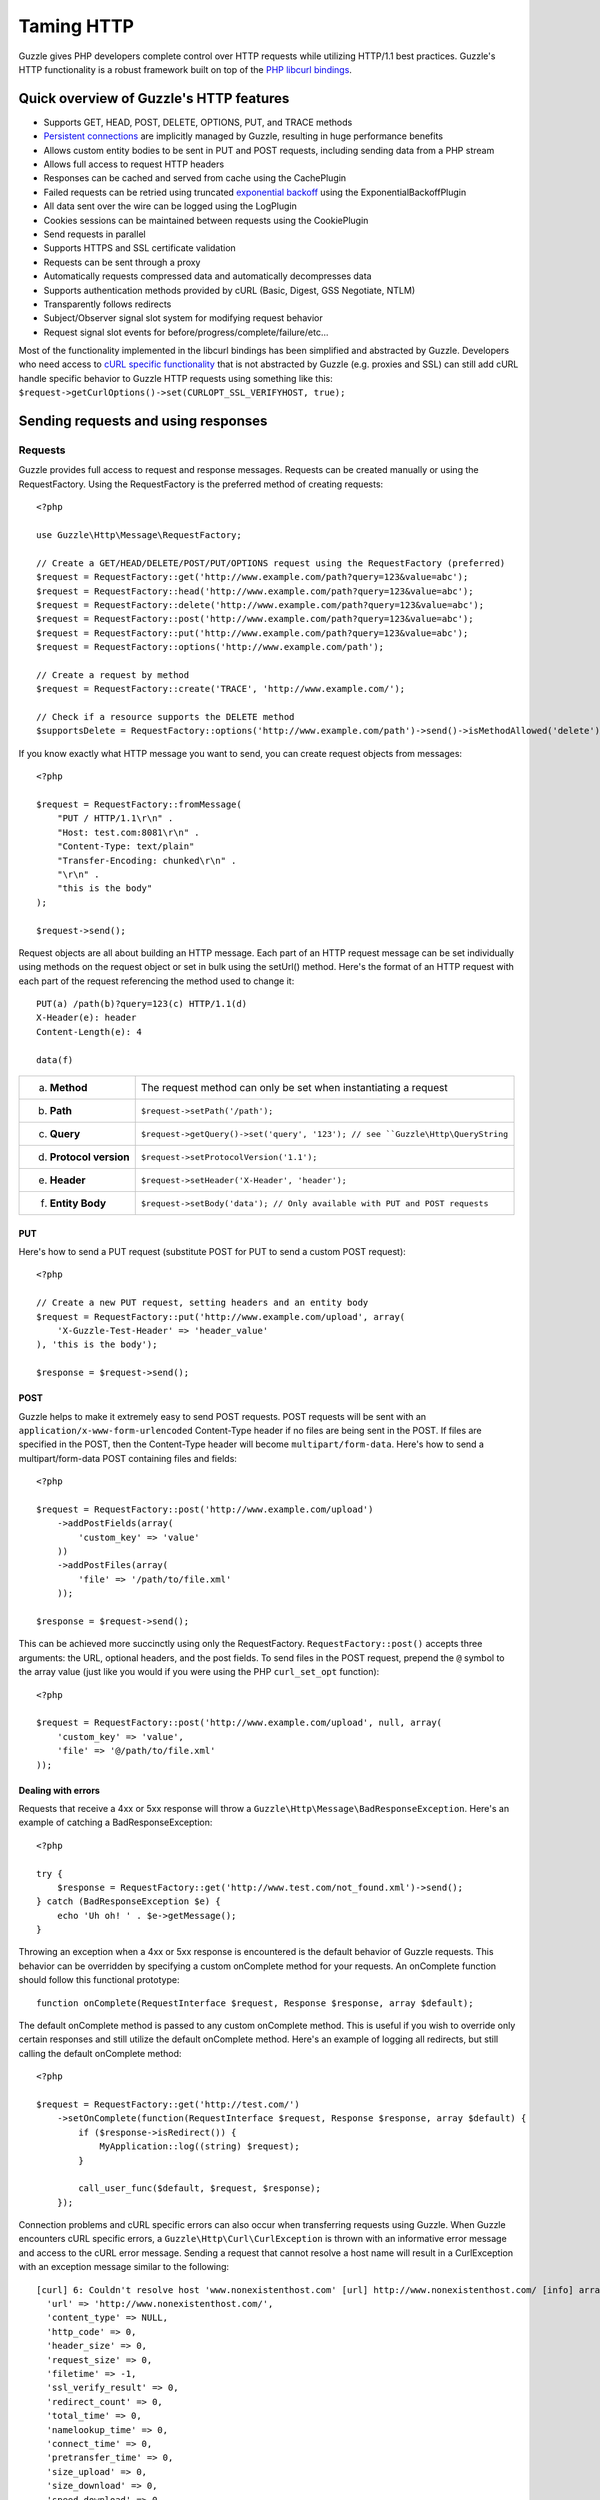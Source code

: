 ===========
Taming HTTP
===========

.. highlight:: php

Guzzle gives PHP developers complete control over HTTP requests while utilizing HTTP/1.1 best practices.  Guzzle's HTTP functionality is a robust framework built on top of the `PHP libcurl bindings <http://www.php.net/curl>`_.

Quick overview of Guzzle's HTTP features
----------------------------------------

* Supports GET, HEAD, POST, DELETE, OPTIONS, PUT, and TRACE methods
* `Persistent connections <http://en.wikipedia.org/wiki/Persistent_connections>`_ are implicitly managed by Guzzle, resulting in huge performance benefits
* Allows custom entity bodies to be sent in PUT and POST requests, including sending data from a PHP stream
* Allows full access to request HTTP headers
* Responses can be cached and served from cache using the CachePlugin
* Failed requests can be retried using truncated `exponential backoff <http://en.wikipedia.org/wiki/Exponential_backoff>`_ using the ExponentialBackoffPlugin
* All data sent over the wire can be logged using the LogPlugin
* Cookies sessions can be maintained between requests using the CookiePlugin
* Send requests in parallel
* Supports HTTPS and SSL certificate validation
* Requests can be sent through a proxy
* Automatically requests compressed data and automatically decompresses data
* Supports authentication methods provided by cURL (Basic, Digest, GSS Negotiate, NTLM)
* Transparently follows redirects
* Subject/Observer signal slot system for modifying request behavior
* Request signal slot events for before/progress/complete/failure/etc...

Most of the functionality implemented in the libcurl bindings has been simplified and abstracted by Guzzle. Developers who need access to `cURL specific functionality <http://www.php.net/curl_setopt>`_ that is not abstracted by Guzzle (e.g. proxies and SSL) can still add cURL handle specific behavior to Guzzle HTTP requests using something like this: ``$request->getCurlOptions()->set(CURLOPT_SSL_VERIFYHOST, true);``

Sending requests and using responses
------------------------------------

Requests
~~~~~~~~

Guzzle provides full access to request and response messages.  Requests can be created manually or using the RequestFactory.  Using the RequestFactory is the preferred method of creating requests::

    <?php

    use Guzzle\Http\Message\RequestFactory;

    // Create a GET/HEAD/DELETE/POST/PUT/OPTIONS request using the RequestFactory (preferred)
    $request = RequestFactory::get('http://www.example.com/path?query=123&value=abc');
    $request = RequestFactory::head('http://www.example.com/path?query=123&value=abc');
    $request = RequestFactory::delete('http://www.example.com/path?query=123&value=abc');
    $request = RequestFactory::post('http://www.example.com/path?query=123&value=abc');
    $request = RequestFactory::put('http://www.example.com/path?query=123&value=abc');
    $request = RequestFactory::options('http://www.example.com/path');

    // Create a request by method
    $request = RequestFactory::create('TRACE', 'http://www.example.com/');

    // Check if a resource supports the DELETE method
    $supportsDelete = RequestFactory::options('http://www.example.com/path')->send()->isMethodAllowed('delete');

If you know exactly what HTTP message you want to send, you can create request objects from messages::

    <?php

    $request = RequestFactory::fromMessage(
        "PUT / HTTP/1.1\r\n" .
        "Host: test.com:8081\r\n" .
        "Content-Type: text/plain"
        "Transfer-Encoding: chunked\r\n" .
        "\r\n" .
        "this is the body"
    );

    $request->send();

Request objects are all about building an HTTP message.  Each part of an HTTP request message can be set individually using methods on the request object or set in bulk using the setUrl() method.  Here's the format of an HTTP request with each part of the request referencing the method used to change it::

    PUT(a) /path(b)?query=123(c) HTTP/1.1(d)
    X-Header(e): header
    Content-Length(e): 4

    data(f)

+-------------------------+---------------------------------------------------------------------------------+
| a. **Method**           | The request method can only be set when instantiating a request                 |
+-------------------------+---------------------------------------------------------------------------------+
| b. **Path**             | ``$request->setPath('/path');``                                                 |
+-------------------------+---------------------------------------------------------------------------------+
| c. **Query**            |``$request->getQuery()->set('query', '123'); // see ``Guzzle\Http\QueryString``  |
+-------------------------+---------------------------------------------------------------------------------+
| d. **Protocol version** | ``$request->setProtocolVersion('1.1');``                                        |
+-------------------------+---------------------------------------------------------------------------------+
| e. **Header**           | ``$request->setHeader('X-Header', 'header');``                                  |
+-------------------------+---------------------------------------------------------------------------------+
| f. **Entity Body**      |  ``$request->setBody('data'); // Only available with PUT and POST requests``    |
+-------------------------+---------------------------------------------------------------------------------+

PUT
^^^

Here's how to send a PUT request (substitute POST for PUT to send a custom POST request)::

    <?php

    // Create a new PUT request, setting headers and an entity body
    $request = RequestFactory::put('http://www.example.com/upload', array(
        'X-Guzzle-Test-Header' => 'header_value'
    ), 'this is the body');

    $response = $request->send();

POST
^^^^

Guzzle helps to make it extremely easy to send POST requests.  POST requests will be sent with an ``application/x-www-form-urlencoded`` Content-Type header if no files are being sent in the POST.  If files are specified in the POST, then the Content-Type header will become ``multipart/form-data``.  Here's how to send a multipart/form-data POST containing files and fields::

    <?php

    $request = RequestFactory::post('http://www.example.com/upload')
        ->addPostFields(array(
            'custom_key' => 'value'
        ))
        ->addPostFiles(array(
            'file' => '/path/to/file.xml'
        ));

    $response = $request->send();

This can be achieved more succinctly using only the RequestFactory.  ``RequestFactory::post()`` accepts three arguments: the URL, optional headers, and the post fields.  To send files in the POST request, prepend the ``@`` symbol to the array value (just like you would if you were using the PHP ``curl_set_opt`` function)::

    <?php

    $request = RequestFactory::post('http://www.example.com/upload', null, array(
        'custom_key' => 'value',
        'file' => '@/path/to/file.xml'
    ));

Dealing with errors
^^^^^^^^^^^^^^^^^^^

Requests that receive a 4xx or 5xx response will throw a ``Guzzle\Http\Message\BadResponseException``.  Here's an example of catching a BadResponseException::

    <?php

    try {
        $response = RequestFactory::get('http://www.test.com/not_found.xml')->send();
    } catch (BadResponseException $e) {
        echo 'Uh oh! ' . $e->getMessage();
    }

Throwing an exception when a 4xx or 5xx response is encountered is the default behavior of Guzzle requests.  This behavior can be overridden by specifying a custom onComplete method for your requests.  An onComplete function should follow this functional prototype::

    function onComplete(RequestInterface $request, Response $response, array $default);

The default onComplete method is passed to any custom onComplete method.  This is useful if you wish to override only certain responses and still utilize the default onComplete method.  Here's an example of logging all redirects, but still calling the default onComplete method::

    <?php

    $request = RequestFactory::get('http://test.com/')
        ->setOnComplete(function(RequestInterface $request, Response $response, array $default) {
            if ($response->isRedirect()) {
                MyApplication::log((string) $request);
            }

            call_user_func($default, $request, $response);
        });

Connection problems and cURL specific errors can also occur when transferring requests using Guzzle.  When Guzzle encounters cURL specific errors, a ``Guzzle\Http\Curl\CurlException`` is thrown with an informative error message and access to the cURL error message.  Sending a request that cannot resolve a host name will result in a CurlException with an exception message similar to the following::

    [curl] 6: Couldn't resolve host 'www.nonexistenthost.com' [url] http://www.nonexistenthost.com/ [info] array (
      'url' => 'http://www.nonexistenthost.com/',
      'content_type' => NULL,
      'http_code' => 0,
      'header_size' => 0,
      'request_size' => 0,
      'filetime' => -1,
      'ssl_verify_result' => 0,
      'redirect_count' => 0,
      'total_time' => 0,
      'namelookup_time' => 0,
      'connect_time' => 0,
      'pretransfer_time' => 0,
      'size_upload' => 0,
      'size_download' => 0,
      'speed_download' => 0,
      'speed_upload' => 0,
      'download_content_length' => -1,
      'upload_content_length' => -1,
      'starttransfer_time' => 0,
      'redirect_time' => 0,
      'certinfo' =>
      array (
      ),
    ) [debug] * getaddrinfo(3) failed for www.nonexistenthost.com:80
    * Couldn't resolve host 'www.nonexistenthost.com'
    * Closing connection #0

All of the exceptions thrown during the transfer of a request will extend ``Guzzle\Http\HttpException``.  You can catch this exception only, or target each type of exception that can be encountered (BadResponseException and CurlException).

Entity Bodies
^^^^^^^^^^^^^

`Entity body <http://www.w3.org/Protocols/rfc2616/rfc2616-sec7.html>`_ is the term used for the body of an HTTP message.  The entity body of requests and responses is inherently a `PHP stream <http://php.net/manual/en/book.stream.php>`_ in Guzzle.  The body of the request can be either a string or a PHP stream which are converted into a ``Guzzle\Http\EntityBody`` object using its factory method.  When using a string, the entity body is stored in a `temp PHP stream <http://www.php.net/manual/en/wrappers.php.php>`_.  The use of temp PHP streams will help to protect your application from running out of memory when sending or receiving enormous entity bodies in your messages.  When more than 2MB of data is stored in a temp stream, it automatically stores the data on disk rather than in memory.

EntityBody objects provide a great deal of functionality: compression, decompression, calculate the Content-MD5, calculate the Content-Length (when the resource is repeatable), chunked reading, guessing the Content-Type, determining if the entity body should be compressed, and more.  Guzzle doesn't need to load an entire entity body into a string when sending or retrieving data; entity bodies are streamed when being uploaded and downloaded.

Here's an example of gzip compressing a text file then sending the file to a URL::

    <?php
    use Guzzle\Http\EntityBody;

    $body = EntityBody::factory('/path/to/file.txt');
    $body->compress();
    $request = $factory->put('http://localhost:8080/uploads', null, $body);

    $response = $request->send();

The body of the request can be specified in the ``RequestFactory::put()`` method, or, you can specify the body of the request by calling the ``setBody()`` method of any ``EntityEnclosingRequestInterface`` object.

Responses
~~~~~~~~~

Sending a request will return a ``Guzzle\Http\Message\Response`` object.  You can view the HTTP response message by casting the Response object to a string.  Casting the response to a string will return the entity body of the response as a string too, so this might be an expensive operation if the entity body is stored in a file or network stream.  If you only want to see the response headers, you can call ``getRawHeaders()``.

The Response object contains helper methods for retrieving common response headers.  These helper methods normalize the variations of HTTP response headers so that you will not need to check for the upper-case existence, lowercase existence, or if you aren't sure if the header will contain a hyphen::

    <?php

    // A sample of some of the Response helper methods
    $response->getContentMd5();
    $response->getEtag();
    $response->getCacheControl();

    // Get a header explicitly from the Response
    $response->getHeader('Content-Length');

The entity body of a response can be retrieved by calling ``$response->getBody()``.  Pass TRUE to this method to retrieve the body as a string rather than an EntityBody object;  this is a convenience feature-- an EntityBody can be cast as a string.

Send HTTP requests in parallel
~~~~~~~~~~~~~~~~~~~~~~~~~~~~~~

Sending many HTTP requests serially (one at a time) can cause an unnecessary delay in a script's execution. Each request must complete before a subsequent request can be sent. By sending requests in parallel, a pool of HTTP requests can complete at the speed of the slowest request in the pool, significantly reducing the amount of time needed to execute multiple HTTP requests. Guzzle provides a wrapper for the curl_multi functions in PHP.

Here's an example of sending three requests in parallel using a Pool object::

    <?php
    use Guzzle\Http\Message\RequestFactory;
    use Guzzle\Http\Pool\PoolRequestException;
    use Guzzle\Http\Pool\Pool;

    $pool = new Pool();
    $pool->add(RequestFactory::get('http://www.google.com/'));
    $pool->add(RequestFactory::head('http://www.google.com/'));
    $pool->add(RequestFactory::get('https://www.github.com/'));

    try {
        $pool->send();
    } catch (PoolRequestException $e) {
        echo "The following requests encountered an exception: \n";
        foreach ($e as $exception) {
            echo $exception->getRequest() . "\n"
                 . $exception->getMessage() . "\n";
        }
    }

A single request failure will not cause the entire pool of requests to fail.  Any exceptions thrown while transferring a pool of requests will be aggregated into a ``Guzzle\Http\Pool\PoolRequestException``.

Managed persistent HTTP connections
~~~~~~~~~~~~~~~~~~~~~~~~~~~~~~~~~~~

Persistent HTTP connections is an extremely important aspect of the HTTP/1.1 protocol that is often overlooked by PHP web service clients. Persistent connections allows data to be transferred between a client and server without the need to reconnect each time a subsequent request is sent, providing a significant performance boost to applications that need to send many HTTP requests to the same host.  Guzzle implicitly manages persistent connections for all requests across all services.

HTTP requests and cURL handles are completely separate entities in Guzzle. In order for a request to get a cURL handle to transfer its message to a server, a request retrieves a cURL handle from a cURL handle factory. The default cURL handle factory will maintain a pool of open cURL handles and return an already existent cURL handle (with a persistent HTTP connection) if available, or create a new cURL handle if needed.  Unless you override the curl factory of a request, all requests in Guzzle use the default ``Guzzle\Http\Curl\CurlFactory``.

Guzzle is pretty good about managing cURL handles.  A handle will be closed if the server closes the connection, if a cURL handle has an option that is not easily removed and would corrupt a subsequent request, or if the cURL handle has been idle for too long.  Guzzle limits the number of concurrent idle connections to a host to 2 connections by default.  These connection limits can be adjusted for specific hosts if needed::

    <?php
    use Guzzle\Http\Curl\CurlFactory;

    $factory = CurlFactory::getInstance();

    // Allow 10 idle connections to be managed for mywebsite.com on port 80
    $factory->setMaxIdleForHost('mywebsite.com:80', 10);

To disable connection reuse entirely, set the max idle time of the CurlFactory to 0: ``$factory->setMaxIdleTime(0);``.

Plugins for common HTTP request behavior
----------------------------------------

Guzzle provides easy to use request plugins that add behavior to requests based on signal slot event notifications.

Over the wiring logging
~~~~~~~~~~~~~~~~~~~~~~~

Use the ``Guzzle\Http\Plugin\LogPlugin`` to view all data sent over the wire, including entity bodies and redirects:

.. code-block:: php

    <?php
    use Guzzle\Http\Message\RequestFactory;
    use Guzzle\Common\Log\ZendLogAdapter;
    use Guzzle\Http\Plugin\LogPlugin;

    $adapter = new ZendLogAdapter(new \Zend_Log(new \Zend_Log_Writer_Stream('php://output')));
    $logPlugin = new LogPlugin($adapter, LogPlugin::LOG_VERBOSE);
    $request = RequestFactory::get('http://google.com/');

    // Attach the plugin to the request
    $request->getEventManager()->attach($logPlugin);

    $request->send();

The code sample above wraps a ``Zend_Log`` object using a ``Guzzle\Common\Log\ZendLogAdapter``.  After attaching the request to the plugin, all data sent over the wire will be logged to stdout.  The above code sample would output something like::

    2011-03-10T20:07:56-06:00 DEBUG (7): www.google.com - "GET / HTTP/1.1" - 200 0 - 0.195698 0 45887
    * About to connect() to google.com port 80 (#0)
    *   Trying 74.125.227.50... * connected
    * Connected to google.com (74.125.227.50) port 80 (#0)
    > GET / HTTP/1.1
    Accept: */*
    Accept-Encoding: deflate, gzip
    User-Agent: Guzzle/0.9 (Language=PHP/5.3.5; curl=7.21.2; Host=x86_64-apple-darwin10.4.0)
    Host: google.com

    < HTTP/1.1 301 Moved Permanently
    < Location: http://www.google.com/
    < Content-Type: text/html; charset=UTF-8
    < Date: Fri, 11 Mar 2011 02:06:32 GMT
    < Expires: Sun, 10 Apr 2011 02:06:32 GMT
    < Cache-Control: public, max-age=2592000
    < Server: gws
    < Content-Length: 219
    < X-XSS-Protection: 1; mode=block
    <
    * Ignoring the response-body
    * Connection #0 to host google.com left intact
    * Issue another request to this URL: 'http://www.google.com/'
    * About to connect() to www.google.com port 80 (#1)
    *   Trying 74.125.45.147... * connected
    * Connected to www.google.com (74.125.45.147) port 80 (#1)
    > GET / HTTP/1.1
    Host: www.google.com
    Accept: */*
    Accept-Encoding: deflate, gzip
    User-Agent: Guzzle/0.9 (Language=PHP/5.3.5; curl=7.21.2; Host=x86_64-apple-darwin10.4.0)

    < HTTP/1.1 200 OK
    < Date: Fri, 11 Mar 2011 02:06:32 GMT
    < Expires: -1
    < Cache-Control: private, max-age=0
    < Content-Type: text/html; charset=ISO-8859-1
    < Set-Cookie: PREF=ID=8a61470bce22ed5b:FF=0:TM=1299809192:LM=1299809192:S=axQwBxLyhXV7mbE3; expires=Sun, 10-Mar-2013 02:06:32 GMT; path=/; domain=.google.com
    < Set-Cookie: NID=44=qxXLtXgSKI2S9_mG7KbN7yR2atSje1B9Eft_CHTyjTuIivwE9kB1sATn_YPmBNhZHiNyxcP4_tIYnawjSNWeAepixK3CoKHw-RINrgGNSG3RfpAG7M-IKxHmLhJM6NeA; expires=Sat, 10-Sep-2011 02:06:32 GMT; path=/; domain=.google.com; HttpOnly
    < Server: gws
    < X-XSS-Protection: 1; mode=block
    < Transfer-Encoding: chunked
    <
    * Connection #1 to host www.google.com left intact
    <!doctype html><html><head>
    [...snipped]

Truncated exponential backoff
~~~~~~~~~~~~~~~~~~~~~~~~~~~~~

The ``Guzzle\Http\Plugin\ExponentialBackoffPlugin`` automatically retries failed HTTP requests using truncated exponential backoff.  Single requests and requests sent in parallel are retried with this plugin::

    <?php
    use Guzzle\Http\Message\RequestFactory;
    use Guzzle\Http\Plugin\ExponentialBackoffPlugin;

    $request = RequestFactory::get('http://google.com/');
    $request->getEventManager()->attach(new ExponentialBackoffPlugin());
    $request->send();

By default, the ExponentialBackoffPlugin will retry all 500 and 503 responses up to 3 times.  The number of retries and the HTTP status codes the are retried can be configured in the constructor of the plugin.

PHP-based caching forward proxy
~~~~~~~~~~~~~~~~~~~~~~~~~~~~~~~

Guzzle can leverage HTTP's caching specifications using the ``Guzzle\Http\Plugin\CachePlugin``.  The CachePlugin provides a private transparent proxy cache that caches HTTP responses.  The caching logic, based on `RFC 2616 <http://www.w3.org/Protocols/rfc2616/rfc2616-sec13.html>`_, uses HTTP headers to control caching behavior, cache lifetime, and supports ETag and Last-Modified based revalidation::

    <?php
    use Doctrine\Common\Cache\ArrayCache;
    use Guzzle\Common\Cache\DoctrineCacheAdapter;
    use Guzzle\Http\Plugin\CachePlugin;
    use Guzzle\Http\Message\RequestFactory;

    $adapter = new DoctrineCacheAdapter(new ArrayCache());
    $cache = new CachePlugin($adapter, true);

    $request = RequestFactory::get('http://www.wikipedia.org/');
    $request->getEventManager()->attach($cache);
    $request->send();

    // Reset the request to new so it can be reused
    $request->setState('new');

    // The next request will revalidate against the origin server to see if it
    // has been modified.  If a 304 response is recieved the response will be
    // served from cache
    $request->send();

Guzzle doesn't try to reinvent the wheel when it comes to caching or logging.  Plenty of other frameworks, namely the `Zend Framework <http://framework.zend.com/>`_, have excellent solutions in place that you are probably already using in your applications.  Guzzle uses adapters for caching and logging.  Guzzle currently supports log adapters for the Zend Framework and cache adapters for `Doctrine 2.0 <http://www.doctrine-project.org/>`_ and the Zend Framework.

Cookie session plugin
~~~~~~~~~~~~~~~~~~~~~

Some web services require a Cookie in order to maintain a session.  The ``Guzzle\Http\Plugin\CookiePlugin`` will add cookies to requests and parse cookies from responses using a CookieJar object::

    <?php
    use Guzzle\Http\Message\RequestFactory;
    use Guzzle\Http\Plugin\CookiePlugin;
    use Guzzle\Http\Plugin\CookieJar\ArrayCookieJar;

    $plugin = new CookiePlugin(new ArrayCookieJar());
    $request = RequestFactory::get('http://www.yahoo.com/');
    $request->getEventManager()->attach($plugin);

    // Send the request with no cookies and parse the returned cookies
    $request->send();

    // Send the request again, noticing that cookies are being sent
    $request->setState('new')->send();

    echo $request;

MD5 hash validator plugin
~~~~~~~~~~~~~~~~~~~~~~~~~

Entity bodies can sometimes be modified over the wire due to a faulty TCP transport or misbehaving proxy.  If an HTTP response contains a Content-MD5 header, then a MD5 hash of the entity body of a response can be compared against the Content-MD5 header of the response to determine if the response was delivered intact.  The Md5ValidatorPlugin will throw an ``UnexpectedValueException`` if the calculated MD5 hash does not match the Content-MD5 hash::

    <?php
    use Guzzle\Http\Message\RequestFactory;
    use Guzzle\Http\Plugin\Md5ValidatorPlugin;

    $plugin = new Md5ValidatorPlugin();
    $request = RequestFactory::get('http://www.yahoo.com/');
    $request->getEventManager()->attach($plugin);
    $request->send();

Calculating the MD5 hash of a large entity body or an entity body that was transferred using a Content-Encoding is an expensive operation.  When working in high performance applications, you might consider skipping the MD5 hash validation for entity bodies bigger than a certain size or Content-Encoded entity bodies (see ``Guzzle\Http\Plugin\Md5ValidatorPlugin`` for more information).

Wrapping it all up
------------------

Phew!  That was a lot of information.  There's more to the ``Guzzle\Http`` namespace than what was described above.  As always, you can poke around the source and take a look at the unit tests for more information.